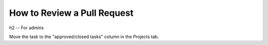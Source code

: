 How to Review a Pull Request
****************************





h2 -- For admins

Move the task to the "approved/closed tasks" column in the Projects tab.
